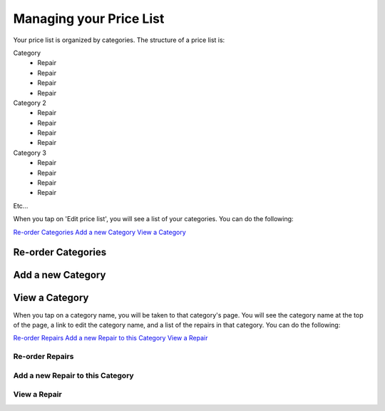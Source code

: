 .. _pricelist:

########################
Managing your Price List
########################

Your price list is organized by categories.  The structure of a price list is:

Category
    - Repair
    - Repair
    - Repair
    - Repair
Category 2
    - Repair
    - Repair
    - Repair
    - Repair
Category 3
    - Repair
    - Repair
    - Repair
    - Repair

Etc...

When you tap on 'Edit price list', you will see a list of your categories. You
can do the following:

`Re-order Categories`_
`Add a new Category`_
`View a Category`_

*******************
Re-order Categories
*******************

******************
Add a new Category
******************

***************
View a Category
***************

When you tap on a category name, you will be taken to that category's page. You
will see the category name at the top of the page, a link to edit the category
name, and a list of the repairs in that category. You
can do the following:

`Re-order Repairs`_
`Add a new Repair to this Category`_
`View a Repair`_

Re-order Repairs
----------------

Add a new Repair to this Category
---------------------------------

View a Repair
-------------

